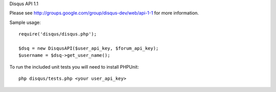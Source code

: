 Disqus API 1.1

Please see http://groups.google.com/group/disqus-dev/web/api-1-1 for more information.

Sample usage::

	require('disqus/disqus.php');
	
	$dsq = new DisqusAPI($user_api_key, $forum_api_key);
	$username = $dsq->get_user_name();


To run the included unit tests you will need to install PHPUnit::

	php disqus/tests.php <your user_api_key>
